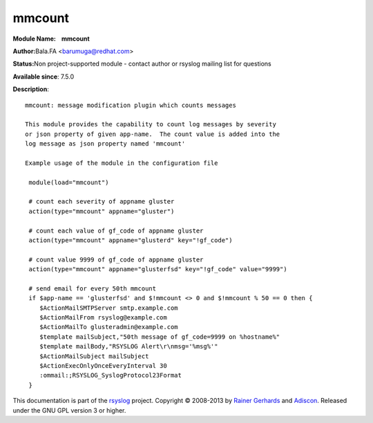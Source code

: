 mmcount
=======

**Module Name:    mmcount**

**Author:**\ Bala.FA <barumuga@redhat.com>

**Status:**\ Non project-supported module - contact author or rsyslog
mailing list for questions

**Available since**: 7.5.0

**Description**:

::

        mmcount: message modification plugin which counts messages
        
        This module provides the capability to count log messages by severity
        or json property of given app-name.  The count value is added into the
        log message as json property named 'mmcount'
        
        Example usage of the module in the configuration file
        
         module(load="mmcount")
        
         # count each severity of appname gluster
         action(type="mmcount" appname="gluster")
        
         # count each value of gf_code of appname gluster
         action(type="mmcount" appname="glusterd" key="!gf_code")
        
         # count value 9999 of gf_code of appname gluster
         action(type="mmcount" appname="glusterfsd" key="!gf_code" value="9999")
        
         # send email for every 50th mmcount
         if $app-name == 'glusterfsd' and $!mmcount <> 0 and $!mmcount % 50 == 0 then {
            $ActionMailSMTPServer smtp.example.com
            $ActionMailFrom rsyslog@example.com
            $ActionMailTo glusteradmin@example.com
            $template mailSubject,"50th message of gf_code=9999 on %hostname%"
            $template mailBody,"RSYSLOG Alert\r\nmsg='%msg%'"
            $ActionMailSubject mailSubject
            $ActionExecOnlyOnceEveryInterval 30
            :ommail:;RSYSLOG_SyslogProtocol23Format
         }

This documentation is part of the `rsyslog <http://www.rsyslog.com/>`_
project.
Copyright © 2008-2013 by `Rainer
Gerhards <http://www.gerhards.net/rainer>`_ and
`Adiscon <http://www.adiscon.com/>`_. Released under the GNU GPL version
3 or higher.
